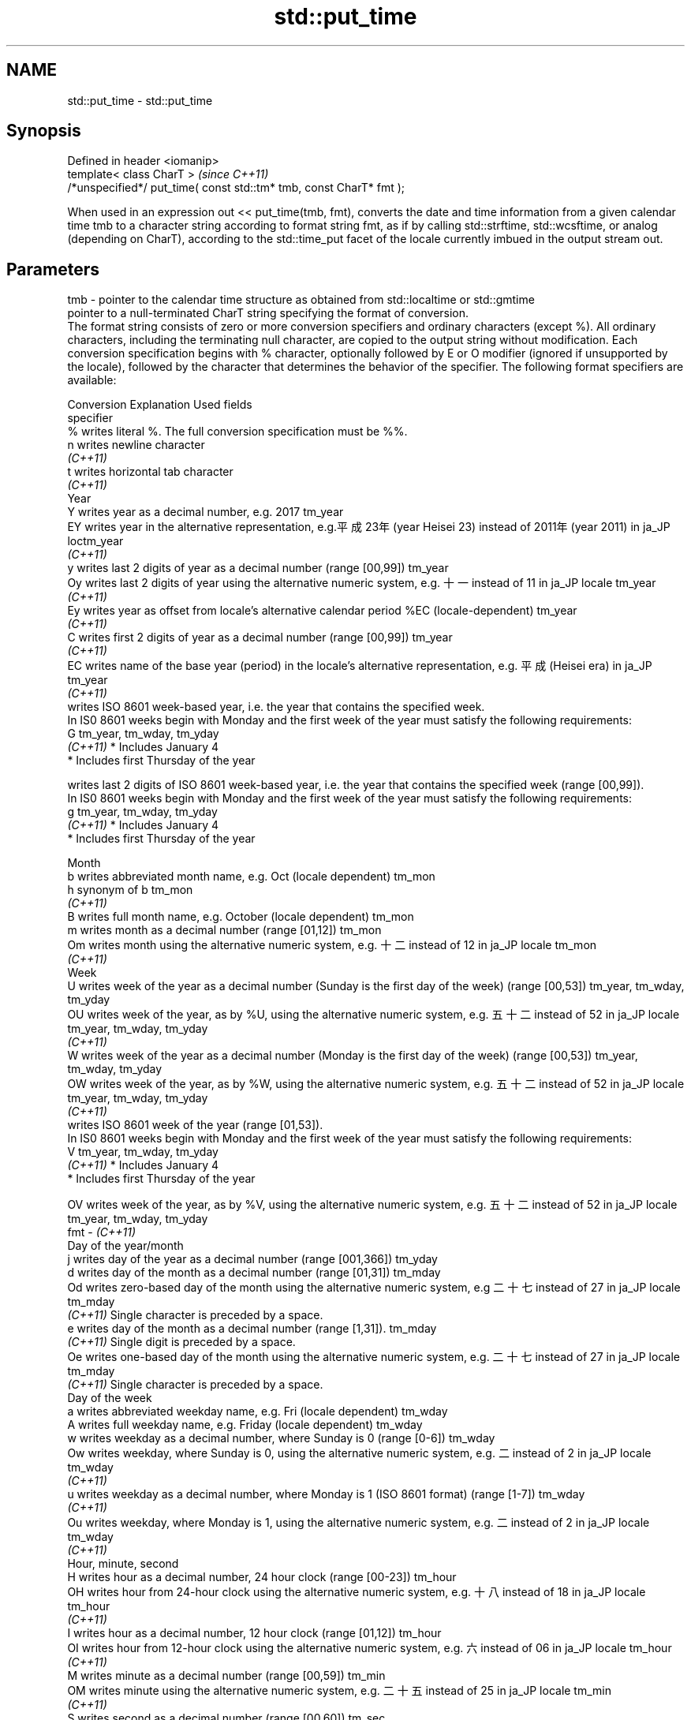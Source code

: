 .TH std::put_time 3 "2020.03.24" "http://cppreference.com" "C++ Standard Libary"
.SH NAME
std::put_time \- std::put_time

.SH Synopsis

  Defined in header <iomanip>
  template< class CharT >                                            \fI(since C++11)\fP
  /*unspecified*/ put_time( const std::tm* tmb, const CharT* fmt );

  When used in an expression out << put_time(tmb, fmt), converts the date and time information from a given calendar time tmb to a character string according to format string fmt, as if by calling std::strftime, std::wcsftime, or analog (depending on CharT), according to the std::time_put facet of the locale currently imbued in the output stream out.

.SH Parameters


  tmb - pointer to the calendar time structure as obtained from std::localtime or std::gmtime
        pointer to a null-terminated CharT string specifying the format of conversion.
        The format string consists of zero or more conversion specifiers and ordinary characters (except %). All ordinary characters, including the terminating null character, are copied to the output string without modification. Each conversion specification begins with % character, optionally followed by E or O modifier (ignored if unsupported by the locale), followed by the character that determines the behavior of the specifier. The following format specifiers are available:

        Conversion Explanation                                                                                                                Used fields
        specifier
        %          writes literal %. The full conversion specification must be %%.
        n          writes newline character
        \fI(C++11)\fP
        t          writes horizontal tab character
        \fI(C++11)\fP
        Year
        Y          writes year as a decimal number, e.g. 2017                                                                                 tm_year
        EY         writes year in the alternative representation, e.g.平成23年 (year Heisei 23) instead of 2011年 (year 2011) in ja_JP loctm_year
        \fI(C++11)\fP
        y          writes last 2 digits of year as a decimal number (range [00,99])                                                           tm_year
        Oy         writes last 2 digits of year using the alternative numeric system, e.g. 十一 instead of 11 in ja_JP locale               tm_year
        \fI(C++11)\fP
        Ey         writes year as offset from locale's alternative calendar period %EC (locale-dependent)                                     tm_year
        \fI(C++11)\fP
        C          writes first 2 digits of year as a decimal number (range [00,99])                                                          tm_year
        \fI(C++11)\fP
        EC         writes name of the base year (period) in the locale's alternative representation, e.g. 平成 (Heisei era) in ja_JP        tm_year
        \fI(C++11)\fP
                   writes ISO 8601 week-based year, i.e. the year that contains the specified week.
                   In IS0 8601 weeks begin with Monday and the first week of the year must satisfy the following requirements:
        G                                                                                                                                     tm_year, tm_wday, tm_yday
        \fI(C++11)\fP    * Includes January 4
                   * Includes first Thursday of the year

                   writes last 2 digits of ISO 8601 week-based year, i.e. the year that contains the specified week (range [00,99]).
                   In IS0 8601 weeks begin with Monday and the first week of the year must satisfy the following requirements:
        g                                                                                                                                     tm_year, tm_wday, tm_yday
        \fI(C++11)\fP    * Includes January 4
                   * Includes first Thursday of the year

        Month
        b          writes abbreviated month name, e.g. Oct (locale dependent)                                                                 tm_mon
        h          synonym of b                                                                                                               tm_mon
        \fI(C++11)\fP
        B          writes full month name, e.g. October (locale dependent)                                                                    tm_mon
        m          writes month as a decimal number (range [01,12])                                                                           tm_mon
        Om         writes month using the alternative numeric system, e.g. 十二 instead of 12 in ja_JP locale                               tm_mon
        \fI(C++11)\fP
        Week
        U          writes week of the year as a decimal number (Sunday is the first day of the week) (range [00,53])                          tm_year, tm_wday, tm_yday
        OU         writes week of the year, as by %U, using the alternative numeric system, e.g. 五十二 instead of 52 in ja_JP locale      tm_year, tm_wday, tm_yday
        \fI(C++11)\fP
        W          writes week of the year as a decimal number (Monday is the first day of the week) (range [00,53])                          tm_year, tm_wday, tm_yday
        OW         writes week of the year, as by %W, using the alternative numeric system, e.g. 五十二 instead of 52 in ja_JP locale      tm_year, tm_wday, tm_yday
        \fI(C++11)\fP
                   writes ISO 8601 week of the year (range [01,53]).
                   In IS0 8601 weeks begin with Monday and the first week of the year must satisfy the following requirements:
        V                                                                                                                                     tm_year, tm_wday, tm_yday
        \fI(C++11)\fP    * Includes January 4
                   * Includes first Thursday of the year

        OV         writes week of the year, as by %V, using the alternative numeric system, e.g. 五十二 instead of 52 in ja_JP locale      tm_year, tm_wday, tm_yday
  fmt - \fI(C++11)\fP
        Day of the year/month
        j          writes day of the year as a decimal number (range [001,366])                                                               tm_yday
        d          writes day of the month as a decimal number (range [01,31])                                                                tm_mday
        Od         writes zero-based day of the month using the alternative numeric system, e.g 二十七 instead of 27 in ja_JP locale       tm_mday
        \fI(C++11)\fP    Single character is preceded by a space.
        e          writes day of the month as a decimal number (range [1,31]).                                                                tm_mday
        \fI(C++11)\fP    Single digit is preceded by a space.
        Oe         writes one-based day of the month using the alternative numeric system, e.g. 二十七 instead of 27 in ja_JP locale       tm_mday
        \fI(C++11)\fP    Single character is preceded by a space.
        Day of the week
        a          writes abbreviated weekday name, e.g. Fri (locale dependent)                                                               tm_wday
        A          writes full weekday name, e.g. Friday (locale dependent)                                                                   tm_wday
        w          writes weekday as a decimal number, where Sunday is 0 (range [0-6])                                                        tm_wday
        Ow         writes weekday, where Sunday is 0, using the alternative numeric system, e.g. 二 instead of 2 in ja_JP locale             tm_wday
        \fI(C++11)\fP
        u          writes weekday as a decimal number, where Monday is 1 (ISO 8601 format) (range [1-7])                                      tm_wday
        \fI(C++11)\fP
        Ou         writes weekday, where Monday is 1, using the alternative numeric system, e.g. 二 instead of 2 in ja_JP locale             tm_wday
        \fI(C++11)\fP
        Hour, minute, second
        H          writes hour as a decimal number, 24 hour clock (range [00-23])                                                             tm_hour
        OH         writes hour from 24-hour clock using the alternative numeric system, e.g. 十八 instead of 18 in ja_JP locale             tm_hour
        \fI(C++11)\fP
        I          writes hour as a decimal number, 12 hour clock (range [01,12])                                                             tm_hour
        OI         writes hour from 12-hour clock using the alternative numeric system, e.g. 六 instead of 06 in ja_JP locale                tm_hour
        \fI(C++11)\fP
        M          writes minute as a decimal number (range [00,59])                                                                          tm_min
        OM         writes minute using the alternative numeric system, e.g. 二十五 instead of 25 in ja_JP locale                           tm_min
        \fI(C++11)\fP
        S          writes second as a decimal number (range [00,60])                                                                          tm_sec
        OS         writes second using the alternative numeric system, e.g. 二十四 instead of 24 in ja_JP locale                           tm_sec
        \fI(C++11)\fP
.SH Other
        c          writes standard date and time string, e.g. Sun Oct 17 04:41:13 2010 (locale dependent)                                     all
        Ec         writes alternative date and time string, e.g. using 平成23年 (year Heisei 23) instead of 2011年 (year 2011) in ja_JP loalle
        \fI(C++11)\fP
        x          writes localized date representation (locale dependent)                                                                    all
        Ex         writes alternative date representation, e.g. using 平成23年 (year Heisei 23) instead of 2011年 (year 2011) in ja_JP locall
        \fI(C++11)\fP
        X          writes localized time representation (locale dependent)                                                                    all
        EX         writes alternative time representation (locale dependent)                                                                  all
        \fI(C++11)\fP
        D          equivalent to "%m/%d/%y"                                                                                                   tm_mon, tm_mday, tm_year
        \fI(C++11)\fP
        F          equivalent to "%Y-%m-%d" (the ISO 8601 date format)                                                                        tm_mon, tm_mday, tm_year
        \fI(C++11)\fP
        r          writes localized 12-hour clock time (locale dependent)                                                                     tm_hour, tm_min, tm_sec
        \fI(C++11)\fP
        R          equivalent to "%H:%M"                                                                                                      tm_hour, tm_min
        \fI(C++11)\fP
        T          equivalent to "%H:%M:%S" (the ISO 8601 time format)                                                                        tm_hour, tm_min, tm_sec
        \fI(C++11)\fP
        p          writes localized a.m. or p.m. (locale dependent)                                                                           tm_hour
        z          writes offset from UTC in the ISO 8601 format (e.g. -0430), or no characters if the time zone information is not available tm_isdst
        \fI(C++11)\fP
        Z          writes locale-dependent time zone name or abbreviation, or no characters if the time zone information is not available     tm_isdst




.SH Return value

  Returns an object of unspecified type such that if out is the name of an output stream of type std::basic_ostream<CharT, Traits>, then the expression out << put_time(tmb, fmt) behaves as if the following code was executed:
  typedef std::ostreambuf_iterator<CharT, Traits> Iter;
  typedef std::time_put<CharT, Iter> TimePut;
  const TimePut& tp = std::use_facet<TimePut>(out.getloc());
  const Iter end = tp.put(Iter(out.rdbuf()), out, out.fill(), tmb, fmt, fmt + Traits::length(fmt));
  if (end.failed())
  out.setstate(std::ios_base::badbit);


.SH Example

  
// Run this code

    #include <iostream>
    #include <iomanip>
    #include <ctime>

    int main()
    {
        std::time_t t = std::time(nullptr);
        std::tm tm = *std::localtime(&t);
        std::cout.imbue(std::locale("ru_RU.utf8"));
        std::cout << "ru_RU: " << std::put_time(&tm, "%c %Z") << '\\n';
        std::cout.imbue(std::locale("ja_JP.utf8"));
        std::cout << "ja_JP: " << std::put_time(&tm, "%c %Z") << '\\n';
    }

.SH Output:

    ru_RU: Ср. 28 дек. 2011 10:21:16 EST
    ja_JP: 2011年12月28日 10時21分16秒 EST


.SH See also


           formats contents of struct std::tm for output as character sequence
  time_put \fI(class template)\fP

  get_time parses a date/time value of specified format
           \fI(function template)\fP
  \fI(C++11)\fP
           converts a tm object to custom textual representation
  strftime \fI(function)\fP
           converts a tm object to custom wide string textual representation
  wcsftime \fI(function)\fP




